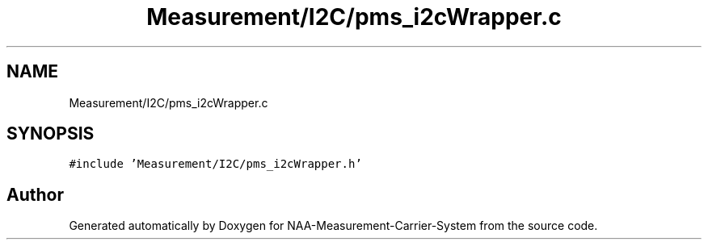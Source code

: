 .TH "Measurement/I2C/pms_i2cWrapper.c" 3 "Wed Apr 3 2024" "NAA-Measurement-Carrier-System" \" -*- nroff -*-
.ad l
.nh
.SH NAME
Measurement/I2C/pms_i2cWrapper.c
.SH SYNOPSIS
.br
.PP
\fC#include 'Measurement/I2C/pms_i2cWrapper\&.h'\fP
.br

.SH "Author"
.PP 
Generated automatically by Doxygen for NAA-Measurement-Carrier-System from the source code\&.
